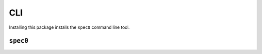 CLI
===

Installing this package installs the ``spec0`` command line tool. 

``spec0``
---------

.. argparse::
   :module: spec0.cli
   :func: make_parser
   :prog: spec0


